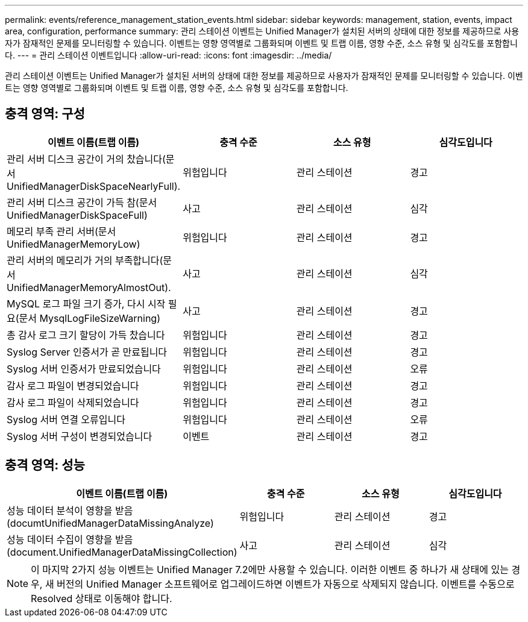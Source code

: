 ---
permalink: events/reference_management_station_events.html 
sidebar: sidebar 
keywords: management, station, events, impact area, configuration, performance 
summary: 관리 스테이션 이벤트는 Unified Manager가 설치된 서버의 상태에 대한 정보를 제공하므로 사용자가 잠재적인 문제를 모니터링할 수 있습니다. 이벤트는 영향 영역별로 그룹화되며 이벤트 및 트랩 이름, 영향 수준, 소스 유형 및 심각도를 포함합니다. 
---
= 관리 스테이션 이벤트입니다
:allow-uri-read: 
:icons: font
:imagesdir: ../media/


[role="lead"]
관리 스테이션 이벤트는 Unified Manager가 설치된 서버의 상태에 대한 정보를 제공하므로 사용자가 잠재적인 문제를 모니터링할 수 있습니다. 이벤트는 영향 영역별로 그룹화되며 이벤트 및 트랩 이름, 영향 수준, 소스 유형 및 심각도를 포함합니다.



== 충격 영역: 구성

|===
| 이벤트 이름(트랩 이름) | 충격 수준 | 소스 유형 | 심각도입니다 


 a| 
관리 서버 디스크 공간이 거의 찼습니다(문서 UnifiedManagerDiskSpaceNearlyFull).
 a| 
위험입니다
 a| 
관리 스테이션
 a| 
경고



 a| 
관리 서버 디스크 공간이 가득 참(문서 UnifiedManagerDiskSpaceFull)
 a| 
사고
 a| 
관리 스테이션
 a| 
심각



 a| 
메모리 부족 관리 서버(문서 UnifiedManagerMemoryLow)
 a| 
위험입니다
 a| 
관리 스테이션
 a| 
경고



 a| 
관리 서버의 메모리가 거의 부족합니다(문서 UnifiedManagerMemoryAlmostOut).
 a| 
사고
 a| 
관리 스테이션
 a| 
심각



 a| 
MySQL 로그 파일 크기 증가, 다시 시작 필요(문서 MysqlLogFileSizeWarning)
 a| 
사고
 a| 
관리 스테이션
 a| 
경고



 a| 
총 감사 로그 크기 할당이 가득 찼습니다
 a| 
위험입니다
 a| 
관리 스테이션
 a| 
경고



 a| 
Syslog Server 인증서가 곧 만료됩니다
 a| 
위험입니다
 a| 
관리 스테이션
 a| 
경고



 a| 
Syslog 서버 인증서가 만료되었습니다
 a| 
위험입니다
 a| 
관리 스테이션
 a| 
오류



 a| 
감사 로그 파일이 변경되었습니다
 a| 
위험입니다
 a| 
관리 스테이션
 a| 
경고



 a| 
감사 로그 파일이 삭제되었습니다
 a| 
위험입니다
 a| 
관리 스테이션
 a| 
경고



 a| 
Syslog 서버 연결 오류입니다
 a| 
위험입니다
 a| 
관리 스테이션
 a| 
오류



 a| 
Syslog 서버 구성이 변경되었습니다
 a| 
이벤트
 a| 
관리 스테이션
 a| 
경고

|===


== 충격 영역: 성능

|===
| 이벤트 이름(트랩 이름) | 충격 수준 | 소스 유형 | 심각도입니다 


 a| 
성능 데이터 분석이 영향을 받음(documtUnifiedManagerDataMissingAnalyze)
 a| 
위험입니다
 a| 
관리 스테이션
 a| 
경고



 a| 
성능 데이터 수집이 영향을 받음(document.UnifiedManagerDataMissingCollection)
 a| 
사고
 a| 
관리 스테이션
 a| 
심각

|===
[NOTE]
====
이 마지막 2가지 성능 이벤트는 Unified Manager 7.2에만 사용할 수 있습니다. 이러한 이벤트 중 하나가 새 상태에 있는 경우, 새 버전의 Unified Manager 소프트웨어로 업그레이드하면 이벤트가 자동으로 삭제되지 않습니다. 이벤트를 수동으로 Resolved 상태로 이동해야 합니다.

====